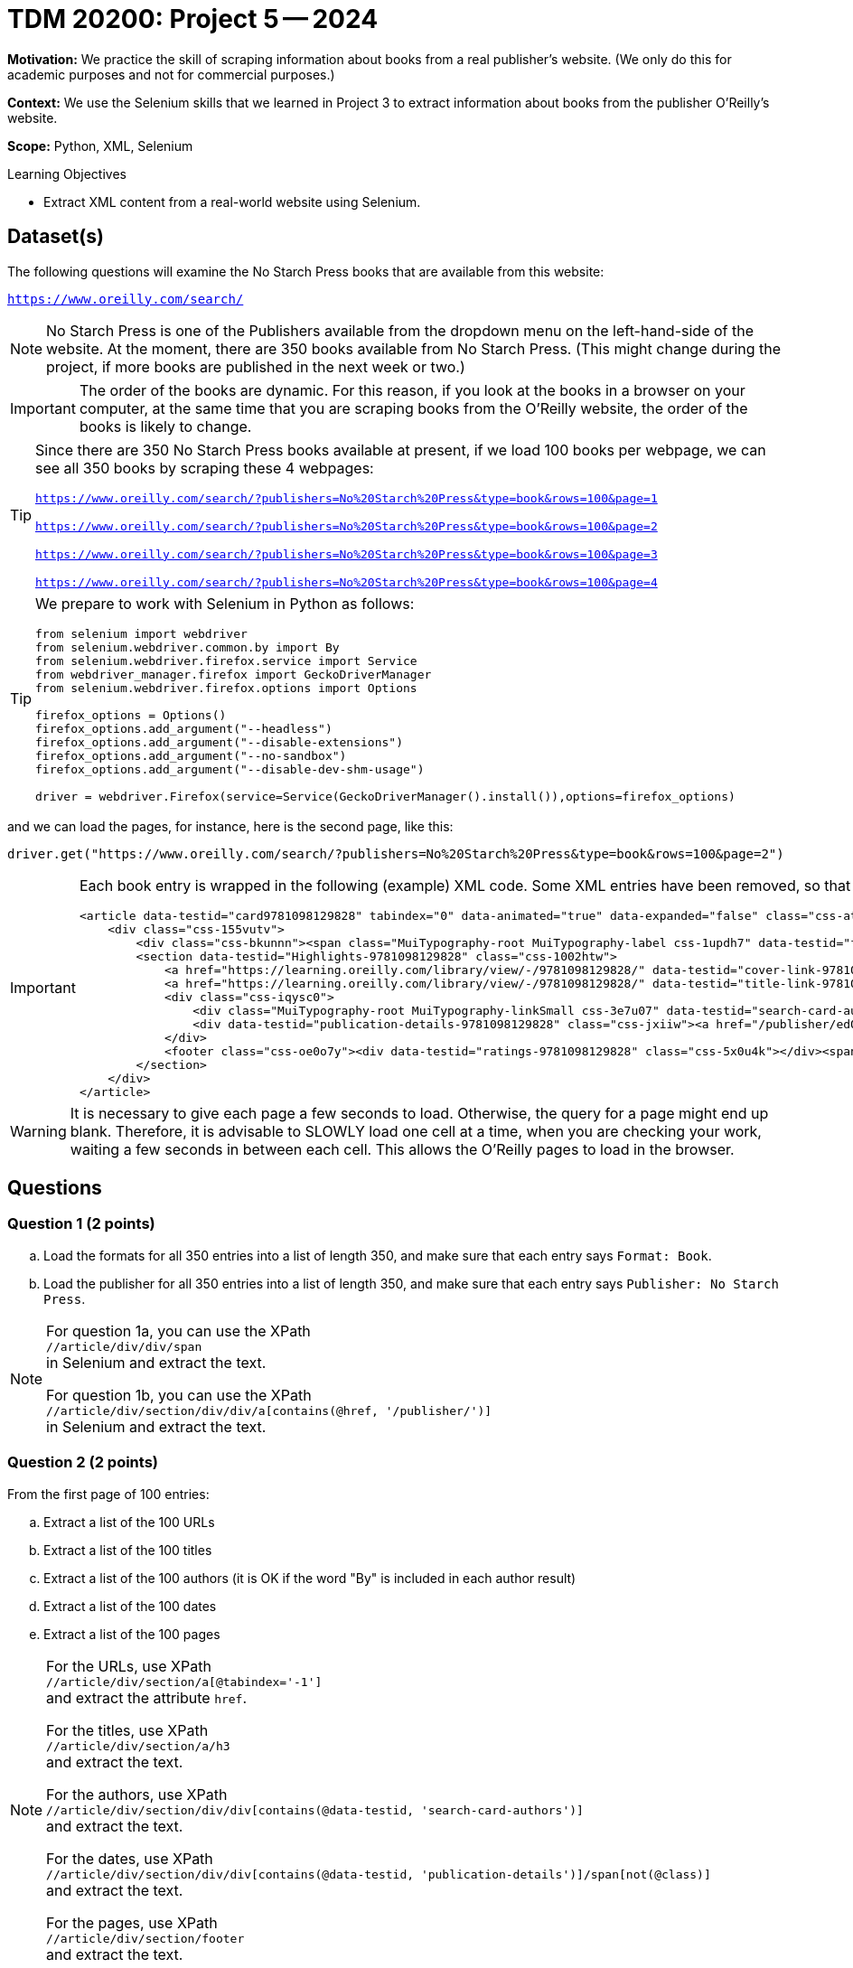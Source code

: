 = TDM 20200: Project 5 -- 2024

**Motivation:**  We practice the skill of scraping information about books from a real publisher's website.  (We only do this for academic purposes and not for commercial purposes.)

**Context:** We use the Selenium skills that we learned in Project 3 to extract information about books from the publisher O'Reilly's website.

**Scope:** Python, XML, Selenium

.Learning Objectives
****
- Extract XML content from a real-world website using Selenium. 
****
 

== Dataset(s)

The following questions will examine the No Starch Press books that are available from this website:

`https://www.oreilly.com/search/`

[NOTE]
====
No Starch Press is one of the Publishers available from the dropdown menu on the left-hand-side of the website.  At the moment, there are 350 books available from No Starch Press.  (This might change during the project, if more books are published in the next week or two.)
====

[IMPORTANT]
====
The order of the books are dynamic.  For this reason, if you look at the books in a browser on your computer, at the same time that you are scraping books from the O'Reilly website, the order of the books is likely to change.
====

[TIP]
====
Since there are 350 No Starch Press books available at present, if we load 100 books per webpage, we can see all 350 books by scraping these 4 webpages:

`https://www.oreilly.com/search/?publishers=No%20Starch%20Press&type=book&rows=100&page=1`

`https://www.oreilly.com/search/?publishers=No%20Starch%20Press&type=book&rows=100&page=2`

`https://www.oreilly.com/search/?publishers=No%20Starch%20Press&type=book&rows=100&page=3`

`https://www.oreilly.com/search/?publishers=No%20Starch%20Press&type=book&rows=100&page=4`
====


[TIP]
====
We prepare to work with Selenium in Python as follows:

[source,python]
----
from selenium import webdriver
from selenium.webdriver.common.by import By
from selenium.webdriver.firefox.service import Service
from webdriver_manager.firefox import GeckoDriverManager
from selenium.webdriver.firefox.options import Options

firefox_options = Options()
firefox_options.add_argument("--headless")
firefox_options.add_argument("--disable-extensions")
firefox_options.add_argument("--no-sandbox")
firefox_options.add_argument("--disable-dev-shm-usage")

driver = webdriver.Firefox(service=Service(GeckoDriverManager().install()),options=firefox_options)
----
====

and we can load the pages, for instance, here is the second page, like this:

`driver.get("https://www.oreilly.com/search/?publishers=No%20Starch%20Press&type=book&rows=100&page=2")`


[IMPORTANT]
====

Each book entry is wrapped in the following (example) XML code.  Some XML entries have been removed, so that there might be other siblings and/or children that are not shown here.  This example is from the XML for the book `Rust for Rustaceans` by Jon Gjengset.

[source,none]
----
<article data-testid="card9781098129828" tabindex="0" data-animated="true" data-expanded="false" class="css-ataarr">
    <div class="css-155vutv">
        <div class="css-bkunnn"><span class="MuiTypography-root MuiTypography-label css-1updh7" data-testid="format-label-9781098129828"><span data-viz="srOnly">Format:&nbsp;</span>Book</span></div>
        <section data-testid="Highlights-9781098129828" class="css-1002htw">
            <a href="https://learning.oreilly.com/library/view/-/9781098129828/" data-testid="cover-link-9781098129828" tabindex="-1" class="css-in7hc5"><img src="/covers/urn:orm:book:9781098129828/160h/?format=webp" alt="Cover of Rust for Rustaceans" loading="lazy"></a>
            <a href="https://learning.oreilly.com/library/view/-/9781098129828/" data-testid="title-link-9781098129828" class="css-x6voe2"><h3 class="MuiTypography-root MuiTypography-h4 css-1dbnkcz">Rust for Rustaceans</h3></a>
            <div class="css-iqysc0">
                <div class="MuiTypography-root MuiTypography-linkSmall css-3e7u07" data-testid="search-card-authors-9781098129828">By&nbsp;<a class="MuiTypography-root MuiTypography-linkSmall css-1vjdbg5" href="/search?q=author:&quot;Jon Gjengset&quot;" data-testid="author-search-card-9781098129828-Jon Gjengset">Jon Gjengset</a></div>
                <div data-testid="publication-details-9781098129828" class="css-jxiiw"><a href="/publisher/ed0d603d-6753-43cb-8f84-e7fc52547d84" class="css-3020f2"><span data-viz="srOnly">Publisher: </span>No Starch Press</a><span class="css-11r5j1j">&nbsp;•&nbsp;</span><span>December 2021</span></div>
            </div>
            <footer class="css-oe0o7y"><div data-testid="ratings-9781098129828" class="css-5x0u4k"></div><span class="MuiTypography-root MuiTypography-linkSmall css-1irscvl" data-testid="PageCount-9781098129828">280 pages</span></footer>
        </section>
    </div>
</article>
----
====

[WARNING]
====
It is necessary to give each page a few seconds to load.  Otherwise, the query for a page might end up blank.  Therefore, it is advisable to SLOWLY load one cell at a time, when you are checking your work, waiting a few seconds in between each cell.  This allows the O'Reilly pages to load in the browser.
====


== Questions

=== Question 1 (2 points)

[loweralpha]
.. Load the formats for all 350 entries into a list of length 350, and make sure that each entry says `Format: Book`.
.. Load the publisher for all 350 entries into a list of length 350, and make sure that each entry says `Publisher: No Starch Press`.

[NOTE]
====
For question 1a, you can use the XPath +
`//article/div/div/span` +
in Selenium and extract the text.

For question 1b, you can use the XPath +
`//article/div/section/div/div/a[contains(@href, '/publisher/')]` +
in Selenium and extract the text.
====

=== Question 2 (2 points)

From the first page of 100 entries:

[loweralpha]
.. Extract a list of the 100 URLs
.. Extract a list of the 100 titles
.. Extract a list of the 100 authors (it is OK if the word "By" is included in each author result)
.. Extract a list of the 100 dates
.. Extract a list of the 100 pages

[NOTE]
====
For the URLs, use XPath +
`//article/div/section/a[@tabindex='-1']` +
and extract the attribute `href`.

For the titles, use XPath +
`//article/div/section/a/h3` +
and extract the text.

For the authors, use XPath +
`//article/div/section/div/div[contains(@data-testid, 'search-card-authors')]` +
and extract the text.

For the dates, use XPath +
`//article/div/section/div/div[contains(@data-testid, 'publication-details')]/span[not(@class)]` +
and extract the text.

For the pages, use XPath +
`//article/div/section/footer` +
and extract the text.
====

=== Question 3 (2 points)

Extract the content from pages 2, 3, and 4 (i.e., from the next 250 entries), and add this content to the lists from question 2, so that you have altogether:

[loweralpha]
.. A list of the 350 URLs
.. A list of the 350 titles
.. A list of the 350 authors (it is OK if the word "By" is included in each author result)
.. A list of the 350 dates
.. A list of the 350 pages

[NOTE]
====
You might want to use a for loop, but if you do, it it worthwhile to `import time` and to `time.sleep(10)` after loading a new driver page, before extracting information from it.  It is also worthwhile to `extend` the elements of one list onto another list.
====


=== Question 4 (2 points)

.. For the list of pages, remove the phrase " pages" (including the space) and the remove the commas, and then convert from strings to integers.
.. Now make a data frame of the URLs, titles, authors, dates, and (the new numeric) pages.

=== Question 5 (2 points)

.. If you drop the duplicates from your data frame in Question 4b, you will likely not (yet) have 350 distinct No Starch Press books.  Repeat the steps above, building (say) one or two more data frames, until you have all 350 distinct titles.
.. Once you have all 350 distinct titles in a data frame, sort the results by the date column, and find which month-and-year pair had the largest number of pages written.

[NOTE]
====
You should find that, in June 2021, there were a total of 3096 pages written, in these 7 books:

[source,none]
----
https://learning.oreilly.com/library/view/-/9781098128999/  How Cybersecurity Really Works                 By Sam Grubb             June 2021  216  
https://learning.oreilly.com/library/view/-/9781098129019/  Deep Learning                                  By Andrew Glassner       June 2021  768
https://learning.oreilly.com/library/view/-/9781098129033/  Learn to Code by Solving Problems              By Daniel Zingaro        June 2021  336
https://learning.oreilly.com/library/view/-/9781098128982/  The Art of WebAssembly                         By Rick Battagline       June 2021  304
https://learning.oreilly.com/library/view/-/9781098128975/  Arduino Workshop, 2nd Edition                  By John Boxall           June 2021  440
https://learning.oreilly.com/library/view/-/9781098129002/  Hardcore Programming for Mechanical Engineers  By Angel Sola Orbaiceta  June 2021  600
https://learning.oreilly.com/library/view/-/9781098129026/  The Big Book of Small Python Projects          By Al Sweigart           June 2021  432
----

====


Project 04 Assignment Checklist
====
* Jupyter Lab notebook with your code, comments and output for the assignment
    ** `firstname-lastname-project05.ipynb` 
* Python file with code and comments for the assignment
    ** `firstname-lastname-project05.py`
* Submit files through Gradescope
====

[WARNING]
====
_Please_ make sure to double check that your submission is complete, and contains all of your code and output before submitting. If you are on a spotty internet connection, it is recommended to download your submission after submitting it to make sure what you _think_ you submitted, was what you _actually_ submitted.

In addition, please review our xref:projects:current-projects:submissions.adoc[submission guidelines] before submitting your project.
====
